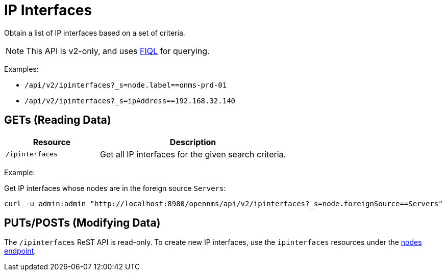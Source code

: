 
= IP Interfaces

Obtain a list of IP interfaces based on a set of criteria.

NOTE: This API is v2-only, and uses link:https://github.com/jirutka/rsql-parser#rsql--fiql-parser[FIQL] for querying.

Examples:

* `/api/v2/ipinterfaces?_s=node.label==onms-prd-01`
* `/api/v2/ipinterfaces?_s=ipAddress==192.168.32.140`

== GETs (Reading Data)

[options="header", cols="5,10"]
|===
| Resource        | Description
| `/ipinterfaces`   | Get all IP interfaces for the given search criteria.
|===

Example:

Get IP interfaces whose nodes are in the foreign source `Servers`:

[source, bash]
----
curl -u admin:admin "http://localhost:8980/opennms/api/v2/ipinterfaces?_s=node.foreignSource==Servers"
----

== PUTs/POSTs (Modifying Data)

The `/ipinterfaces` ReST API is read-only.  
To create new IP interfaces, use the `ipinterfaces` resources under the xref:rest/nodes.adoc#nodes-rest[nodes endpoint].
